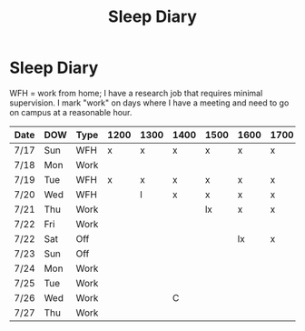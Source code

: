 :PROPERTIES:
:ID:       52e71759-191b-4678-a98c-f489a0164de5
:END:
#+title: Sleep Diary
* Sleep Diary

WFH = work from home; I have a research job that requires minimal supervision. I mark "work" on days where I have a meeting and need to go on campus at a reasonable hour.

| Date | DOW | Type | 1200 | 1300 | 1400 | 1500 | 1600 | 1700 | 1800 | 1900 | 2000 | 2100 | 2200 | 2300 | 2400 | 0000 | 0100 | 0200 | 0300 | 0400 | 0500 | 0600 | 0700 | 0800 | 0900 | 1000 | 1100 |
|------+-----+------+------+------+------+------+------+------+------+------+------+------+------+------+------+------+------+------+------+------+------+------+------+------+------+------+------|
| 7/17 | Sun | WFH  | x    | x    | x    | x    | x    | x    | x    | x    | x    | x    | x    | x    | x    | x    | x    | x    | x    |      |      | C E  |      |      |      |      |      |
| 7/18 | Mon | Work |      |      |      |      |      |      |      |      |      |      |      |      |      |      |      |      |      | lx   | x    | x    | x    | x    |      |      |      |
| 7/19 | Tue | WFH  | x    | x    | x    | x    | x    | x    | x    | x    |      |      | C M  |      |      |      |      |      |      | E    |      |      |      | C    |      |      |      |
| 7/20 | Wed | WFH  |      | l    | x    | x    | x    | x    | x    | x    | x    |      |      |      |      |      |      | C    |      |      |      | C E  |      |      |      |      |      |
| 7/21 | Thu | Work |      |      |      | lx   | x    | x    | x    | x    | x    | x    | x    | x    | x    | x    | x    | x    | x    | x    | x    | x    | x    |      |      | C    |      |
| 7/22 | Fri | Work |      |      |      |      |      |      |      |      |      |      |      |      |      |      |      |      |      |      |      |      |      |      |      |      |      |
| 7/22 | Sat | Off  |      |      |      |      | lx   | x    | x    | x    | x    | x    | x    | x    | x    | x    | x    | x    | x    | x    | x    | x    | x    | x    |      |      |      |
| 7/23 | Sun | Off  |      |      |      |      |      |      |      | lx   | x    | x    | x    | x    | x    | x    | x    | x    | x    | x    | x    | x    |      |      |      | E    |      |
| 7/24 | Mon | Work |      |      |      |      |      |      | lx   | x    | x    | x    | x    | x    | x    | x    | x    | x    | x    | x    | x    | x    |      |      |      |      |      |
| 7/25 | Tue | Work |      |      |      |      |      |      |      |      |      |      |      |      | lx   | x    | x    | x    | x    | x    | x    | x    | x    | x    |      |      |      |
| 7/26 | Wed | Work |      |      | C    |      |      |      |      |      |      |      |      |      | lx   | x    | x    | x    | x    | x    | x    | x    | x    |      |    C |      |      |
| 7/27 | Thu | Work |      |      |      |      |      |      |      |      |      |      |      |      |      |      | lx   | x    | x    | x    | x    | x    | x    | x    | x    |      |      |
